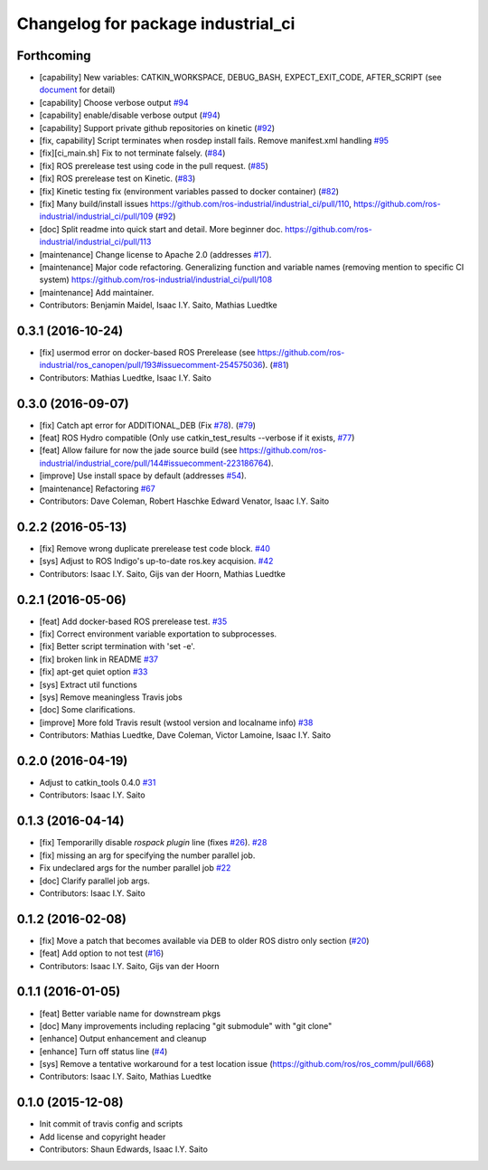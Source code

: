 ^^^^^^^^^^^^^^^^^^^^^^^^^^^^^^^^^^^
Changelog for package industrial_ci
^^^^^^^^^^^^^^^^^^^^^^^^^^^^^^^^^^^

Forthcoming
-----------
* [capability] New variables: CATKIN_WORKSPACE, DEBUG_BASH, EXPECT_EXIT_CODE, AFTER_SCRIPT (see `document <https://github.com/ros-industrial/industrial_ci/blob/master/doc/index.rst>`_ for detail)
* [capability] Choose verbose output `#94 <https://github.com/ros-industrial/industrial_ci/issues/94>`_
* [capability] enable/disable verbose output (`#94 <https://github.com/ros-industrial/industrial_ci/issues/94>`_)
* [capability] Support private github repositories on kinetic (`#92 <https://github.com/ros-industrial/industrial_ci/issues/92>`_)
* [fix, capability] Script terminates when rosdep install fails. Remove manifest.xml handling `#95 <https://github.com/ros-industrial/industrial_ci/issues/95>`_
* [fix][ci_main.sh] Fix to not terminate falsely. (`#84 <https://github.com/ros-industrial/industrial_ci/issues/84>`_)
* [fix] ROS prerelease test using code in the pull request. (`#85 <https://github.com/ros-industrial/industrial_ci/pull/85>`_)
* [fix] ROS prerelease test on Kinetic. (`#83 <https://github.com/ros-industrial/industrial_ci/pull/83>`_)
* [fix] Kinetic testing fix (environment variables passed to docker container) (`#82 <https://github.com/ros-industrial/industrial_ci/issues/82>`_)
* [fix] Many build/install issues https://github.com/ros-industrial/industrial_ci/pull/110, https://github.com/ros-industrial/industrial_ci/pull/109 (`#92 <https://github.com/ros-industrial/industrial_ci/issues/92>`_)
* [doc] Split readme into quick start and detail. More beginner doc. https://github.com/ros-industrial/industrial_ci/pull/113
* [maintenance] Change license to Apache 2.0 (addresses `#17 <https://github.com/ros-industrial/industrial_ci/issues/17>`_).
* [maintenance] Major code refactoring. Generalizing function and variable names (removing mention to specific CI system) https://github.com/ros-industrial/industrial_ci/pull/108
* [maintenance] Add maintainer.
* Contributors: Benjamin Maidel, Isaac I.Y. Saito, Mathias Luedtke

0.3.1 (2016-10-24)
------------------
* [fix] usermod error on docker-based ROS Prerelease (see https://github.com/ros-industrial/ros_canopen/pull/193#issuecomment-254575036). (`#81 <https://github.com/ros-industrial/industrial_ci/issues/81>`_)
* Contributors: Mathias Luedtke, Isaac I.Y. Saito

0.3.0 (2016-09-07)
------------------
* [fix] Catch apt error for ADDITIONAL_DEB (Fix `#78 <https://github.com/ros-industrial/industrial_ci/issues/78>`_). (`#79 <https://github.com/ros-industrial/industrial_ci/issues/79>`_)
* [feat] ROS Hydro compatible (Only use catkin_test_results --verbose if it exists, `#77 <https://github.com/ros-industrial/industrial_ci/issues/77>`_)
* [feat] Allow failure for now the jade source build (see https://github.com/ros-industrial/industrial_core/pull/144#issuecomment-223186764).
* [improve] Use install space by default (addresses `#54 <https://github.com/ros-industrial/industrial_ci/issues/54>`_).
* [maintenance] Refactoring `#67 <https://github.com/ros-industrial/industrial_ci/pull/67>`_
* Contributors: Dave Coleman, Robert Haschke Edward Venator, Isaac I.Y. Saito

0.2.2 (2016-05-13)
------------------
* [fix] Remove wrong duplicate prerelease test code block. `#40 <https://github.com/ros-industrial/industrial_ci/issues/40>`_
* [sys] Adjust to ROS Indigo's up-to-date ros.key acquision. `#42 <https://github.com/ros-industrial/industrial_ci/issues/42>`_
* Contributors: Isaac I.Y. Saito, Gijs van der Hoorn, Mathias Luedtke

0.2.1 (2016-05-06)
------------------
* [feat] Add docker-based ROS prerelease test. `#35 <https://github.com/ros-industrial/industrial_ci/issues/35>`_
* [fix] Correct environment variable exportation to subprocesses.
* [fix] Better script termination with 'set -e'.
* [fix] broken link in README `#37 <https://github.com/ros-industrial/industrial_ci/issues/37>`_
* [fix] apt-get quiet option `#33 <https://github.com/ros-industrial/industrial_ci/issues/33>`_
* [sys] Extract util functions
* [sys] Remove meaningless Travis jobs
* [doc] Some clarifications.
* [improve] More fold Travis result (wstool version and localname info) `#38 <https://github.com/ros-industrial/industrial_ci/issues/38>`_
* Contributors: Mathias Luedtke, Dave Coleman, Victor Lamoine, Isaac I.Y. Saito

0.2.0 (2016-04-19)
------------------
* Adjust to catkin_tools 0.4.0 `#31 <https://github.com/ros-industrial/industrial_ci/issues/31>`_
* Contributors: Isaac I.Y. Saito

0.1.3 (2016-04-14)
------------------
* [fix] Temporarilly disable `rospack plugin` line (fixes `#26 <https://github.com/ros-industrial/industrial_ci/issues/26>`_). `#28 <https://github.com/ros-industrial/industrial_ci/issues/28>`_
* [fix] missing an arg for specifying the number parallel job.
* Fix undeclared args for the number parallel job `#22 <https://github.com/ros-industrial/industrial_ci/issues/22>`_
* [doc] Clarify parallel job args.
* Contributors: Isaac I.Y. Saito

0.1.2 (2016-02-08)
------------------
* [fix] Move a patch that becomes available via DEB to older ROS distro only section (`#20 <https://github.com/ros-industrial/industrial_ci/issues/20>`_)
* [feat] Add option to not test (`#16 <https://github.com/ros-industrial/industrial_ci/issues/16>`_)
* Contributors: Isaac I.Y. Saito, Gijs van der Hoorn

0.1.1 (2016-01-05)
------------------
* [feat] Better variable name for downstream pkgs
* [doc] Many improvements including replacing "git submodule" with "git clone"
* [enhance] Output enhancement and cleanup
* [enhance] Turn off status line (`#4 <https://github.com/ros-industrial/industrial_ci/issues/4>`_)
* [sys] Remove a tentative workaround for a test location issue (https://github.com/ros/ros_comm/pull/668)
* Contributors: Isaac I.Y. Saito, Mathias Luedtke

0.1.0 (2015-12-08)
------------------
* Init commit of travis config and scripts
* Add license and copyright header
* Contributors: Shaun Edwards, Isaac I.Y. Saito
